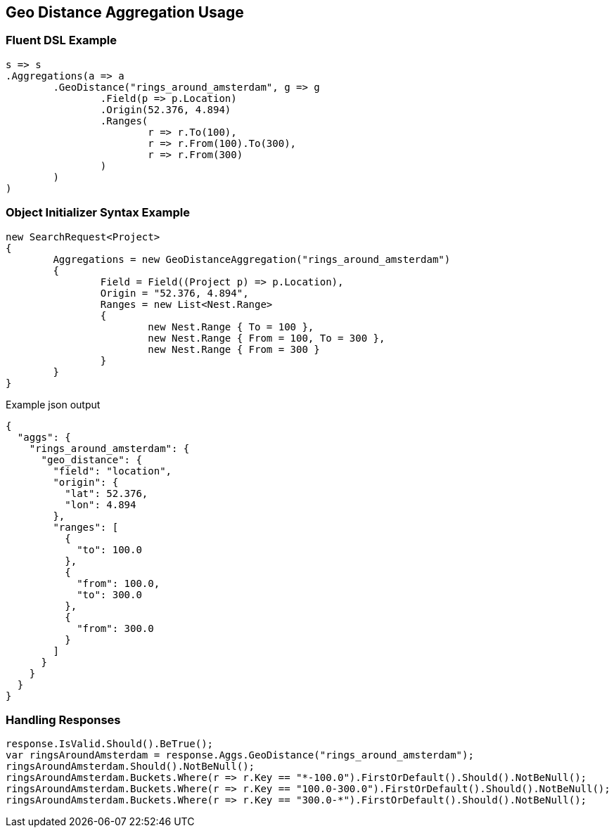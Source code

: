 :ref_current: https://www.elastic.co/guide/en/elasticsearch/reference/current

:github: https://github.com/elastic/elasticsearch-net

:imagesdir: ../../../images

[[geo-distance-aggregation-usage]]
== Geo Distance Aggregation Usage

=== Fluent DSL Example

[source,csharp]
----
s => s
.Aggregations(a => a
	.GeoDistance("rings_around_amsterdam", g => g
		.Field(p => p.Location)
		.Origin(52.376, 4.894)
		.Ranges(
			r => r.To(100),
			r => r.From(100).To(300),
			r => r.From(300)
		)
	)
)
----

=== Object Initializer Syntax Example

[source,csharp]
----
new SearchRequest<Project>
{
	Aggregations = new GeoDistanceAggregation("rings_around_amsterdam")
	{
		Field = Field((Project p) => p.Location),
		Origin = "52.376, 4.894",
		Ranges = new List<Nest.Range>
		{
			new Nest.Range { To = 100 },
			new Nest.Range { From = 100, To = 300 },
			new Nest.Range { From = 300 }
		}
	}
}
----

[source,javascript]
.Example json output
----
{
  "aggs": {
    "rings_around_amsterdam": {
      "geo_distance": {
        "field": "location",
        "origin": {
          "lat": 52.376,
          "lon": 4.894
        },
        "ranges": [
          {
            "to": 100.0
          },
          {
            "from": 100.0,
            "to": 300.0
          },
          {
            "from": 300.0
          }
        ]
      }
    }
  }
}
----

=== Handling Responses

[source,csharp]
----
response.IsValid.Should().BeTrue();
var ringsAroundAmsterdam = response.Aggs.GeoDistance("rings_around_amsterdam");
ringsAroundAmsterdam.Should().NotBeNull();
ringsAroundAmsterdam.Buckets.Where(r => r.Key == "*-100.0").FirstOrDefault().Should().NotBeNull();
ringsAroundAmsterdam.Buckets.Where(r => r.Key == "100.0-300.0").FirstOrDefault().Should().NotBeNull();
ringsAroundAmsterdam.Buckets.Where(r => r.Key == "300.0-*").FirstOrDefault().Should().NotBeNull();
----

